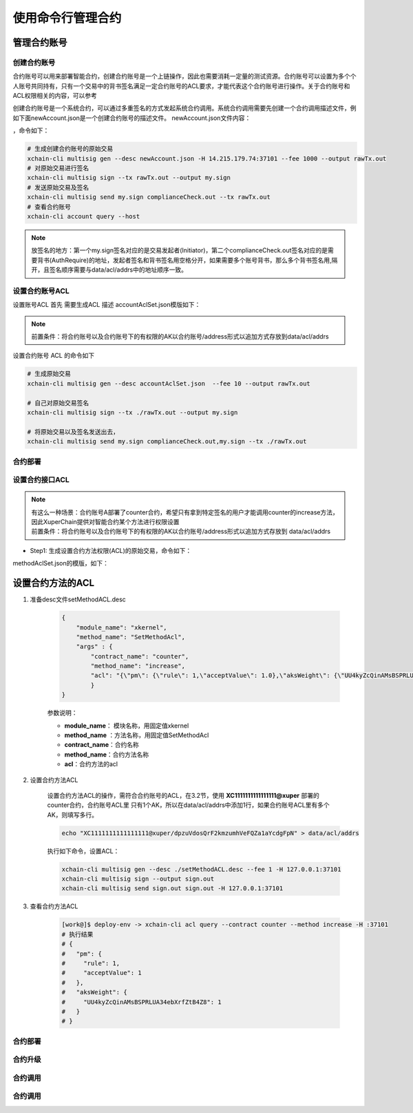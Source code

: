 .. _xchain-cli-contract:


使用命令行管理合约
==================
.. _tutorial/cli/contract-accouunt:

管理合约账号
--------
创建合约账号
^^^^^^^^^^^^^^^^^^^^^

合约账号可以用来部署智能合约，创建合约账号是一个上链操作，因此也需要消耗一定量的测试资源。合约账号可以设置为多个个人账号共同持有，只有一个交易中的背书签名满足一定合约账号的ACL要求，才能代表这个合约账号进行操作。关于合约账号和ACL权限相关的内容，可以参考

创建合约账号是一个系统合约，可以通过多重签名的方式发起系统合约调用。系统合约调用需要先创建一个合约调用描述文件，例如下面newAccount.json是一个创建合约账号的描述文件。 newAccount.json文件内容：

.. code-block:: python
    :linenos:

    {
        "module_name": "xkernel",
        "method_name": "NewAccount",
        "args" : {
            "account_name": "1234098776890654",  # 说明：16位数字组成的字符串
            "acl": "{\"pm\": {\"rule\": 1,\"acceptValue\": 1},\"aksWeight\": {\"dpzuVdosQrF2kmzumhVeFQZa1aYcdgFpN\": 1}}"  # 这里的address改成自己的address
        }
    }
 多重签名需要收集多个账号的签名，在测试环境中主要是需要交易发起者以及黄反服务的签名，因此修改data/acl/addrs文件，将需要收集签名的address写入该文件中。

，命令如下：

.. code-block:: bash
    
    # 生成创建合约账号的原始交易
    xchain-cli multisig gen --desc newAccount.json -H 14.215.179.74:37101 --fee 1000 --output rawTx.out
    # 对原始交易进行签名
    xchain-cli multisig sign --tx rawTx.out --output my.sign
    # 发送原始交易及签名
    xchain-cli multisig send my.sign complianceCheck.out --tx rawTx.out 
    # 查看合约账号
    xchain-cli account query --host 

.. note::

    放签名的地方：第一个my.sign签名对应的是交易发起者(Initiator)，第二个complianceCheck.out签名对应的是需要背书(AuthRequire)的地址，发起者签名和背书签名用空格分开，如果需要多个账号背书，那么多个背书签名用,隔开，且签名顺序需要与data/acl/addrs中的地址顺序一致。


设置合约账号ACL
^^^^^^^^^^^^^^^

设置账号ACL 首先 需要生成ACL 描述
accountAclSet.json模版如下：

.. code-block:: python
    :linenos:

    {
        "module_name": "xkernel",
        "method_name": "SetAccountAcl",
        "args" : { 
            "account_name": "XC1234098776890654@xuper",
            "acl": "{\"pm\": {\"rule\": 1,\"acceptValue\": 1},\"aksWeight\": {\"ak1\": 1}}"
        }   
    }

.. note::

    前置条件：将合约账号以及合约账号下的有权限的AK以合约账号/address形式以追加方式存放到data/acl/addrs
设置合约账号 ACL 的命令如下

.. code-block:: bash

    # 生成原始交易
    xchain-cli multisig gen --desc accountAclSet.json  --fee 10 --output rawTx.out

    # 自己对原始交易签名
    xchain-cli multisig sign --tx ./rawTx.out --output my.sign

    # 将原始交易以及签名发送出去，
    xchain-cli multisig send my.sign complianceCheck.out,my.sign --tx ./rawTx.out


合约部署
^^^^^^^^

.. _tutorial/cli/contract-acl:

设置合约接口ACL
^^^^^^^^^^^^^^^

.. note::

    | 有这么一种场景：合约账号A部署了counter合约，希望只有拿到特定签名的用户才能调用counter的increase方法，因此XuperChain提供对智能合约某个方法进行权限设置
    | 前置条件：将合约账号以及合约账号下的有权限的AK以合约账号/address形式以追加方式存放到 data/acl/addrs

- Step1: 生成设置合约方法权限(ACL)的原始交易，命令如下：

.. code-block:: bash
    :linenos:
    # 生成原始交易
    xchain-cli multisig gen --desc methodAclSet.json -H 14.215.179.74:37101 --fee 10 --output rawTx.out

    # 自己对原始交易签名
    xchain-cli multisig sign --tx ./rawTx.out --output my.sign

    # 发送原始交易及签名    
    xchain-cli multisig send my.sign complianceCheck.out,my.sign --tx ./rawTx.out

methodAclSet.json的模版，如下：

.. code-block:: python
    :linenos:

    {
        "module_name": "xkernel",
        "method_name": "SetMethodAcl",
        "args" : { 
            "contract_name": "counter",
            "method_name": "increase",
            "acl": "{\"pm\": {\"rule\": 1,\"acceptValue\": 1},\"aksWeight\": {\"TqnHT6QQnD9rjvqRJehEaAUB3ZwzSFZhR\": 1}}"
        }   
    }

设置合约方法的ACL
------------------

1. 准备desc文件setMethodACL.desc

    .. code-block:: json
        
        {
            "module_name": "xkernel",
            "method_name": "SetMethodAcl",
            "args" : {
                "contract_name": "counter",
                "method_name": "increase",
                "acl": "{\"pm\": {\"rule\": 1,\"acceptValue\": 1.0},\"aksWeight\": {\"UU4kyZcQinAMsBSPRLUA34ebXrfZtB4Z8\": 1}}"
                }
        }

    参数说明：

    - **module_name**： 模块名称，用固定值xkernel 
    - **method_name** ：方法名称，用固定值SetMethodAcl
    - **contract_name**：合约名称
    - **method_name**：合约方法名称
    - **acl**：合约方法的acl

2. 设置合约方法ACL

    设置合约方法ACL的操作，需符合合约账号的ACL，在3.2节，使用 **XC1111111111111111@xuper** 部署的counter合约，合约账号ACL里 只有1个AK，所以在data/acl/addrs中添加1行，如果合约账号ACL里有多个AK，则填写多行。

    .. code-block:: bash

        echo "XC1111111111111111@xuper/dpzuVdosQrF2kmzumhVeFQZa1aYcdgFpN" > data/acl/addrs

    执行如下命令，设置ACL：

    .. code-block:: bash

        xchain-cli multisig gen --desc ./setMethodACL.desc --fee 1 -H 127.0.0.1:37101
        xchain-cli multisig sign --output sign.out
        xchain-cli multisig send sign.out sign.out -H 127.0.0.1:37101

3. 查看合约方法ACL

    .. code-block:: bash

            [work@]$ deploy-env -> xchain-cli acl query --contract counter --method increase -H :37101    
            # 执行结果  
            # { 
            #   "pm": { 
            #     "rule": 1,    
            #     "acceptValue": 1
            #   },  
            #   "aksWeight": {  
            #     "UU4kyZcQinAMsBSPRLUA34ebXrfZtB4Z8": 1    
            #   }   
            # }
合约部署
^^^^^^^^

合约升级
^^^^^^^^

合约调用
^^^^^^^^

合约调用
^^^^^^^^